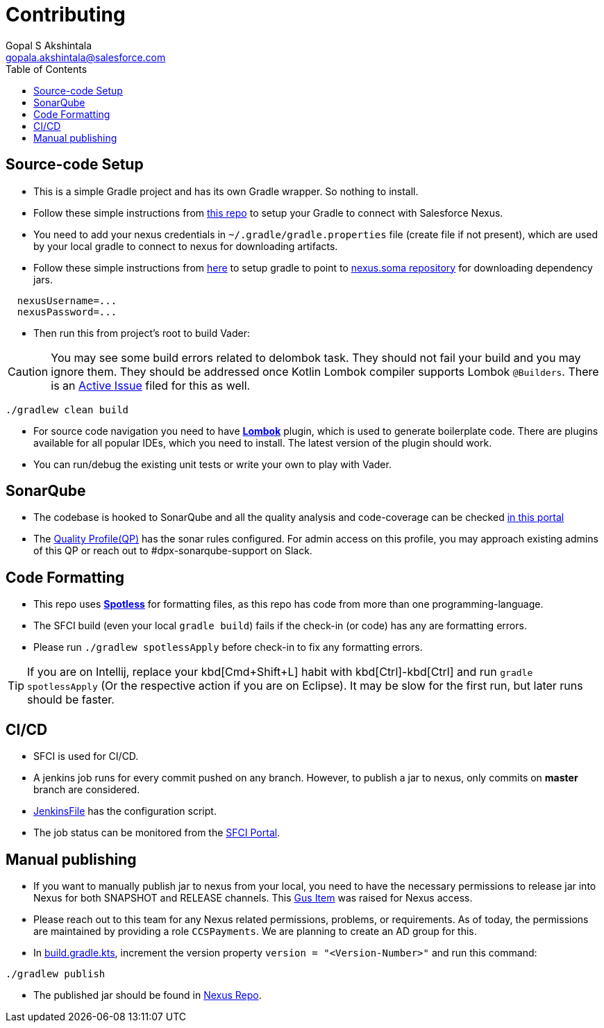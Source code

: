 = Contributing
Gopal S Akshintala <gopala.akshintala@salesforce.com>
:Revision: 1.0
ifdef::env-github[]
:tip-caption: :bulb:
:note-caption: :information_source:
:important-caption: :heavy_exclamation_mark:
:caution-caption: :fire:
:warning-caption: :warning:
endif::[]
:icons: font
ifdef::env-github[]
:tip-caption: :bulb:
:note-caption: :information_source:
:important-caption: :heavy_exclamation_mark:
:caution-caption: :fire:
:warning-caption: :warning:
endif::[]
:hide-uri-scheme:
:sourcedir: src/main/java
:imagesdir: images
:vader-version: 2.5.0
:toc:

== Source-code Setup

* This is a simple Gradle project and has its own Gradle wrapper.
So nothing to install.
* Follow these simple instructions from https://git.soma.salesforce.com/MoBE/gradle-init-scripts/blob/master/README.md[this repo] to setup your Gradle to connect with Salesforce Nexus.
* You need to add your nexus credentials in `~/.gradle/gradle.properties` file (create file if not present), which are used by your local gradle to connect to nexus for downloading artifacts.
* Follow these simple instructions from https://git.soma.salesforce.com/MoBE/gradle-init-scripts/[here] to setup gradle to point to https://nexus.soma.salesforce.com/nexus/[nexus.soma repository] for downloading dependency jars.

[source,properties]
----
  nexusUsername=...
  nexusPassword=...
----

* Then run this from project's root to build Vader:

CAUTION: You may see some build errors related to delombok task.
They should not fail your build and you may ignore them.
They should be addressed once Kotlin Lombok compiler supports Lombok `@Builders`.
There is an https://youtrack.jetbrains.com/issue/KT-46959[Active Issue] filed for this as well.

[source,bash]
----
./gradlew clean build
----

* For source code navigation you need to have https://projectlombok.org/[*Lombok*] plugin, which is used to generate boilerplate code.
There are plugins available for all popular IDEs, which you need to install.
The latest version of the plugin should work.
* You can run/debug the existing unit tests or write your own to play with Vader.

== SonarQube

* The codebase is hooked to SonarQube and all the quality analysis and code-coverage can be checked https://sonarqube.soma.salesforce.com/dashboard?id=ccspayments.vader[in this portal]
* The https://sonarqube.soma.salesforce.com/profiles/show?language=java&name=Vader+way[Quality Profile(QP)] has the sonar rules configured.
For admin access on this profile, you may approach existing admins of this QP or reach out to #dpx-sonarqube-support on Slack.

== Code Formatting

* This repo uses https://github.com/diffplug/spotless[*Spotless*] for formatting files, as this repo has code from more than one programming-language.
* The SFCI build (even your local `gradle build`) fails if the check-in (or code) has any are formatting errors.
* Please run `./gradlew spotlessApply` before check-in to fix any formatting errors.

TIP: If you are on Intellij, replace your kbd[Cmd+Shift+L] habit with kbd[Ctrl]-kbd[Ctrl] and run `gradle spotlessApply` (Or the respective action if you are on Eclipse).
It may be slow for the first run, but later runs should be faster.

== CI/CD

* SFCI is used for CI/CD.
* A jenkins job runs for every commit pushed on any branch.
However, to publish a jar to nexus, only commits on *master* branch are considered.
* link:JenkinsFile[JenkinsFile] has the configuration script.
* The job status can be monitored from the https://ccspaymentsci.dop.sfdc.net/job/validation/job/Vader/job/master/[SFCI Portal].

== Manual publishing

* If you want to manually publish jar to nexus from your local, you need to have the necessary permissions to release jar into Nexus for both SNAPSHOT and RELEASE channels.
This https://gus.my.salesforce.com/a07B0000007Qt0BIAS[Gus Item] was raised for Nexus access.
* Please reach out to this team for any Nexus related permissions, problems, or requirements.
As of today, the permissions are maintained by providing a role `CCSPayments`.
We are planning to create an AD group for this.
* In link:build.gradle.kts[], increment the version property `version = "<Version-Number>"` and run this command:

[source,bash]
----
./gradlew publish
----

* The published jar should be found in https://nexus.soma.salesforce.com/nexus/index.html#welcome[Nexus Repo].
